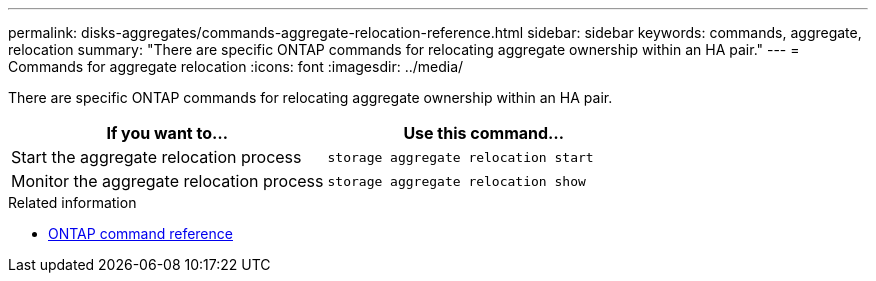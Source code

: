 ---
permalink: disks-aggregates/commands-aggregate-relocation-reference.html
sidebar: sidebar
keywords: commands, aggregate, relocation
summary: "There are specific ONTAP commands for relocating aggregate ownership within an HA pair."
---
= Commands for aggregate relocation
:icons: font
:imagesdir: ../media/

[.lead]
There are specific ONTAP commands for relocating aggregate ownership within an HA pair.

|===

h| If you want to... h| Use this command...

a|
Start the aggregate relocation process
a|
`storage aggregate relocation start`
a|
Monitor the aggregate relocation process
a|
`storage aggregate relocation show`
|===

.Related information

* link:../concepts/manual-pages.html[ONTAP command reference]

// 16 may 2024, ontapdoc-1986